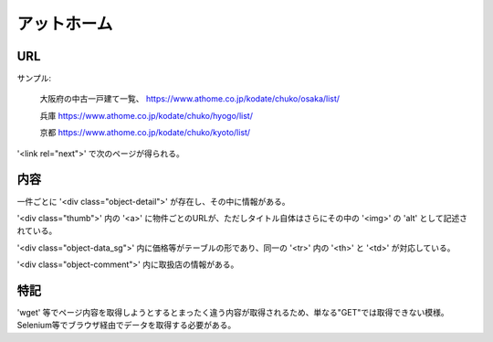 ---------------
アットホーム
---------------

URL
-----

サンプル:

    大阪府の中古一戸建て一覧、
    https://www.athome.co.jp/kodate/chuko/osaka/list/

    兵庫
    https://www.athome.co.jp/kodate/chuko/hyogo/list/

    京都
    https://www.athome.co.jp/kodate/chuko/kyoto/list/

'<link rel="next">' で次のページが得られる。



内容
-----

一件ごとに '<div class="object-detail">' が存在し、その中に情報がある。

'<div class="thumb">' 内の '<a>' に物件ごとのURLが、ただしタイトル自体はさらにその中の '<img>' の 'alt' として記述されている。

'<div class="object-data_sg">' 内に価格等がテーブルの形であり、同一の '<tr>' 内の '<th>' と '<td>' が対応している。

'<div class="object-comment">' 内に取扱店の情報がある。

特記
-----

'wget' 等でページ内容を取得しようとするとまったく違う内容が取得されるため、単なる"GET"では取得できない模様。
Selenium等でブラウザ経由でデータを取得する必要がある。
